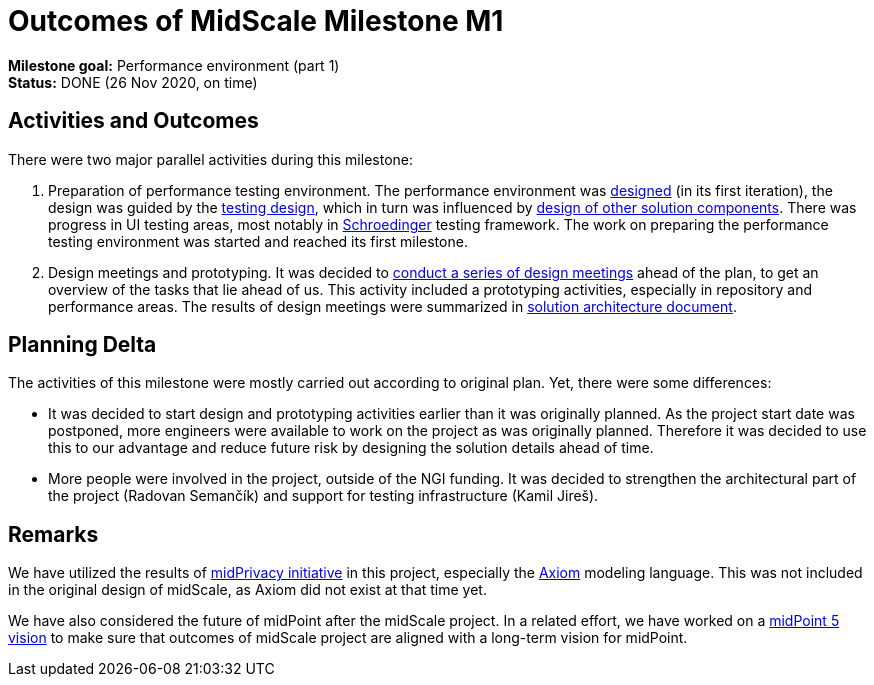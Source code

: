 = Outcomes of MidScale Milestone M1
:page-nav-title: M1

*Milestone goal:* Performance environment (part 1) +
*Status:* DONE (26 Nov 2020, on time)

== Activities and Outcomes

There were two major parallel activities during this milestone:

. Preparation of performance testing environment.
The performance environment was xref:../../design/infrastructure-design/[designed] (in its first iteration),
the design was guided by the xref:../../design/testing-design/[testing design], which in turn was influenced by xref:../../design/meeting-overview/[design of other solution components].
There was progress in UI testing areas, most notably in xref:../../design/schrodinger-design/[Schroedinger] testing framework.
The work on preparing the performance testing environment was started and reached its first milestone.

. Design meetings and prototyping.
It was decided to xref:../../design/meeting-overview/[conduct a series of design meetings] ahead of the plan, to get an overview of the tasks that lie ahead of us.
This activity included a prototyping activities, especially in repository and performance areas.
The results of design meetings were summarized in xref:../../architecture/[solution architecture document].


== Planning Delta

The activities of this milestone were mostly carried out according to original plan.
Yet, there were some differences:

* It was decided to start design and prototyping activities earlier than it was originally planned.
As the project start date was postponed, more engineers were available to work on the project as was originally planned.
Therefore it was decided to use this to our advantage and reduce future risk by designing the solution details ahead of time.

* More people were involved in the project, outside of the NGI funding.
It was decided to strengthen the architectural part of the project (Radovan Semančík) and support for testing infrastructure (Kamil Jireš).

== Remarks

We have utilized the results of xref:/midpoint/projects/midprivacy/phases/01-data-provenance-prototype/[midPrivacy initiative] in this project, especially the xref:/midpoint/devel/axiom/[Axiom] modeling language.
This was not included in the original design of midScale, as Axiom did not exist at that time yet.

We have also considered the future of midPoint after the midScale project.
In a related effort, we have worked on a xref:/midpoint/devel/design/midpoint-5-vision/[midPoint 5 vision] to make sure that outcomes of midScale project are aligned with a long-term vision for midPoint.
